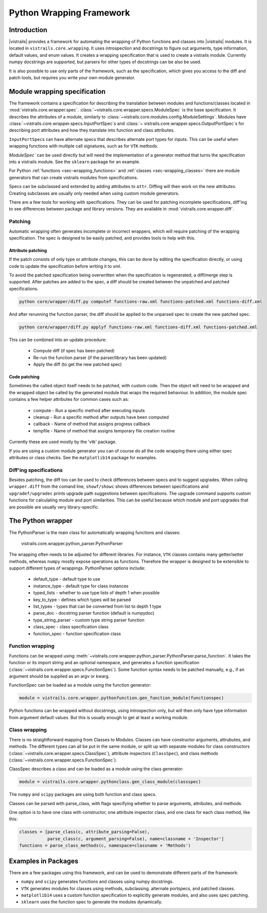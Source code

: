 .. _chap-wrapping:

*************************
Python Wrapping Framework
*************************

Introduction
============

.. index:: Python wrapping framework

|vistrails| provides a framework for automating the wrapping of Python functions and classes into |vistrails| modules. It is located in ``vistrails.core.wrapping``. It uses introspection and docstrings to figure out arguments, type information, default values, and enum values. It creates a wrapping specification that is used to create a vistrails module. Currently numpy docstrings are supported, but parsers for other types of docstrings can be also be used.

It is also possible to use only parts of the framework, such as the specification, which gives you access to the diff and patch tools, but requires you write your own module generator.

Module wrapping specification
=============================

The framework contains a specification for describing the translation between modules and functions/classes located in :mod:`vistrails.core.wrapper.spec`. :class:`~vistrails.core.wrapper.specs.ModuleSpec` is the base specification. It describes the attributes of a module, similarly to :class:`~vistrails.core.modules.config.ModuleSettings`. Modules have :class:`~vistrails.core.wrapper.specs.InputPortSpec`\ s and :class:`~ vistrails.core.wrapper.specs.OutputPortSpec`\ s for describing port attributes and how they translate into function and class attributes.

``InputPortSpec``\ s can have alternate specs that describes alternate port types for inputs. This can be useful when wrapping functions with multiple call signatures, such as for ``VTK`` methods.

`ModuleSpec`` can be used directly but will need the implementation of a generator method that turns the specification into a vistrails module. See the ``sklearn`` package for an example.

For Python :ref:`functions <sec-wrapping_functions>` and :ref:`classes <sec-wrapping_classes>` there are module generators that can create vistrails modules from specifications.

Specs can be subclassed and extended by adding attributes to ``attr``. Diffing will then work on the new attributes. Creating subclasses are usually only needed when using custom module generators.

There are a few tools for working with specifications. They can be used for patching incomplete specifications, diff'ing to see differences between package and library versions. They are available in :mod:`vistrails.core.wrapper.diff`.

Patching
--------

Automatic wrapping often generates incomplete or incorrect wrappers, which will require patching of the wrapping specification. The spec is designed to be easily patched, and provides tools to help with this.

Attribute patching
^^^^^^^^^^^^^^^^^^

If the patch consists of only type or attribute changes, this can be done by editing the specification directly, or using code to update the specification before writing it to xml.

To avoid the patched specification being overwritten when the specification is regenerated, a diff/merge step is supported. After patches are added to the spec, a diff should be created between the unpatched and patched specifications.

.. code-block:: bash

  python core/wrapper/diff.py computef functions-raw.xml functions-patched.xml functions-diff.xml

And after rerunning the function parser, the diff should be applied to the unparsed spec to create the new patched spec.

.. code-block:: bash

  python core/wrapper/diff.py applyf functions-raw.xml functions-diff.xml functions-patched.xml

This can be combined into an update procedure:

  * Compute diff (if spec has been patched)
  * Re-run the function parser (if the parser/library has been updated)
  * Apply the diff (to get the new patched spec)

Code patching
^^^^^^^^^^^^^

Sometimes the called object itself needs to be patched, with custom code. Then the object will need to be wrapped and the wrapped object be called by the generated module that wraps the required behaviour. In addition, the module spec contains a few helper attributes for common cases such as:

  * compute - Run a specific method after executing inputs
  * cleanup - Run a specific method after outputs have been computed
  * callback - Name of method that assigns progress callback
  * tempfile - Name of method that assigns temporary file creation routine

Currently these are used mostly by the 'vtk' package.

If you are using a custom module generator you can of course do all the code wrapping there using either spec attributes or class checks. See the ``matplotlib14`` package for examples.

Diff'ing specifications
-----------------------

Besides patching, the diff too can be used to check differences between specs and to suggest upgrades. When calling ``wrapper.diff`` from the comand line, ``showf/showc`` shows differences between specifications and ``upgradef/upgradec`` prints upgrade path suggestions between specifications. The upgrade command supports custom functions for calculating module and port similarities. This can be useful because which module and port upgrades that are possible are usually very library-specific.

The Python wrapper
==================

The PythonParser is the main class for automatically wrapping functions and classes:

  vistrails.core.wrapper.python_parser.PythonParser

The wrapping often needs to be adjusted for different libraries. For instance, ``VTK`` classes contains many getter/setter methods, whereas ``numpy`` mostly expose operations as functions. Therefore the wrapper is designed to be extensible to support different types of wrappings. PythonParser options include:

  * default_type - default type to use
  * instance_type - default type for class instances
  * typed_lists - whether to use type lists of depth 1 when possible
  * key_to_type - defines which types will be parsed
  * list_types - types that can be converted from list to depth 1 type
  * parse_doc - docstring parser function (default is numpydoc)
  * type_string_parser - custom type string parser function
  * class_spec - class specification class
  * function_spec - function specification class

.. _sec-wrapping_functions:

Function wrapping
-----------------

Functions can be wrapped using :meth:`~vistrails.core.wrapper.python_parser.PythonParser.parse_function`. It takes the function or its import string and an optional namespace, and generates a function specification (:class:`~vistrails.core.wrapper.specs.FunctionSpec`). Some function syntax needs to be patched manually, e.g., if an argument should be supplied as an argv or kwarg.

FunctionSpec can be loaded as a module using the function generator:

.. code-block:: python

  module = vistrails.core.wrapper.pythonfunction.gen_function_module(functionspec)

Python functions can be wrapped without docstrings, using introspection only, but will then only have type information from argument default values. But this is usually enough to get at least a working module.

.. _sec-wrapping_classes:

Class wrapping
--------------

There is no straightforward mapping from Classes to Modules. Classes can have constructor arguments, attrubutes, and methods. The different types can all be put in the same module, or split up with separate modules for class constructors (:class:`~vistrails.core.wrapper.specs.ClassSpec`), attribute inspectors (``ClassSpec``), and class methods (:class:`~vistrails.core.wrapper.specs.FunctionSpec`).

ClassSpec describes a class and can be loaded as a module using the class generator:

.. code-block:: python

  module = vistrails.core.wrapper.pythonclass.gen_class_module(classspec)

The ``numpy`` and ``scipy`` packages are using both function and class specs.

Classes can be parsed with parse_class, with flags specifying whether to parse arguments, attributes, and methods.

One option is to have one class with constructor, one attribute inspector class, and one class for each class method, like this:

.. code-block:: python

  classes = [parse_class(c, attribute_parsing=False),
             parse_class(c, argument_parsing=False), name=classname + 'Inspector']
  functions = parse_class_methods(c, namespace=classname + 'Methods')

Examples in Packages
====================

There are a few packages using this framework, and can be used to demonstrate different parts of the framework:

* ``numpy`` and ``scipy`` generates functions and classes using numpy docstrings.
* ``VTK`` generates modules for classes using methods, subclassing. alternate portspecs, and patched classes.
* ``matplotlib14`` uses a custom function specification to explicitly generate modules, and also uses spec patching.
* ``sklearn`` uses the function spec to generate the modules dynamically.
